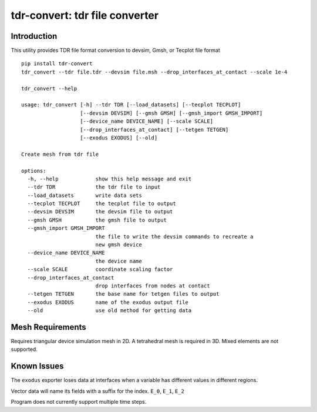 ===============================
tdr-convert: tdr file converter
===============================

Introduction
------------

This utility provides TDR file format conversion to devsim, Gmsh, or Tecplot file format

::

    pip install tdr-convert
    tdr_convert --tdr file.tdr --devsim file.msh --drop_interfaces_at_contact --scale 1e-4

    tdr_convert --help

    usage: tdr_convert [-h] --tdr TDR [--load_datasets] [--tecplot TECPLOT]
                       [--devsim DEVSIM] [--gmsh GMSH] [--gmsh_import GMSH_IMPORT]
                       [--device_name DEVICE_NAME] [--scale SCALE]
                       [--drop_interfaces_at_contact] [--tetgen TETGEN]
                       [--exodus EXODUS] [--old]

    Create mesh from tdr file

    options:
      -h, --help            show this help message and exit
      --tdr TDR             the tdr file to input
      --load_datasets       write data sets
      --tecplot TECPLOT     the tecplot file to output
      --devsim DEVSIM       the devsim file to output
      --gmsh GMSH           the gmsh file to output
      --gmsh_import GMSH_IMPORT
                            the file to write the devsim commands to recreate a
                            new gmsh device
      --device_name DEVICE_NAME
                            the device name
      --scale SCALE         coordinate scaling factor
      --drop_interfaces_at_contact
                            drop interfaces from nodes at contact
      --tetgen TETGEN       the base name for tetgen files to output
      --exodus EXODUS       name of the exodus output file
      --old                 use old method for getting data


Mesh Requirements
-----------------

Requires triangular device simulation mesh in 2D.  A tetrahedral mesh is required in 3D.  Mixed elements are not supported.

Known Issues
------------

The ``exodus`` exporter loses data at interfaces when a variable has different values in different regions.

Vector data will name its fields with a suffix for the index.  ``E_0``, ``E_1``, ``E_2``

Program does not currently support multiple time steps.
